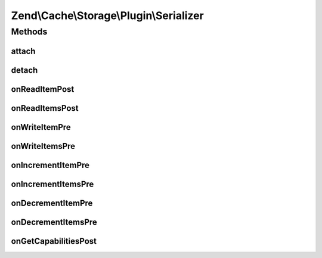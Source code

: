 .. Cache/Storage/Plugin/Serializer.php generated using docpx on 01/30/13 03:32am


Zend\\Cache\\Storage\\Plugin\\Serializer
========================================

Methods
+++++++

attach
------

.. function:: attach()


    Attach

    :param EventManagerInterface: 
    :param int: 

    :rtype: Serializer 

    :throws: Exception\LogicException 



detach
------

.. function:: detach()


    Detach

    :param EventManagerInterface: 

    :rtype: Serializer 

    :throws: Exception\LogicException 



onReadItemPost
--------------

.. function:: onReadItemPost()


    On read item post

    :param PostEvent: 

    :rtype: void 



onReadItemsPost
---------------

.. function:: onReadItemsPost()


    On read items post

    :param PostEvent: 

    :rtype: void 



onWriteItemPre
--------------

.. function:: onWriteItemPre()


    On write item pre

    :param Event: 

    :rtype: void 



onWriteItemsPre
---------------

.. function:: onWriteItemsPre()


    On write items pre

    :param Event: 

    :rtype: void 



onIncrementItemPre
------------------

.. function:: onIncrementItemPre()


    On increment item pre

    :param Event: 

    :rtype: mixed 



onIncrementItemsPre
-------------------

.. function:: onIncrementItemsPre()


    On increment items pre

    :param Event: 

    :rtype: mixed 



onDecrementItemPre
------------------

.. function:: onDecrementItemPre()


    On decrement item pre

    :param Event: 

    :rtype: mixed 



onDecrementItemsPre
-------------------

.. function:: onDecrementItemsPre()


    On decrement items pre

    :param Event: 

    :rtype: mixed 



onGetCapabilitiesPost
---------------------

.. function:: onGetCapabilitiesPost()


    On get capabilities

    :param PostEvent: 

    :rtype: void 



